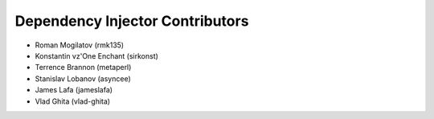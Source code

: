Dependency Injector Contributors
================================

+ Roman Mogilatov (rmk135)
+ Konstantin vz'One Enchant (sirkonst)
+ Terrence Brannon (metaperl)
+ Stanislav Lobanov (asyncee)
+ James Lafa (jameslafa)
+ Vlad Ghita (vlad-ghita)

